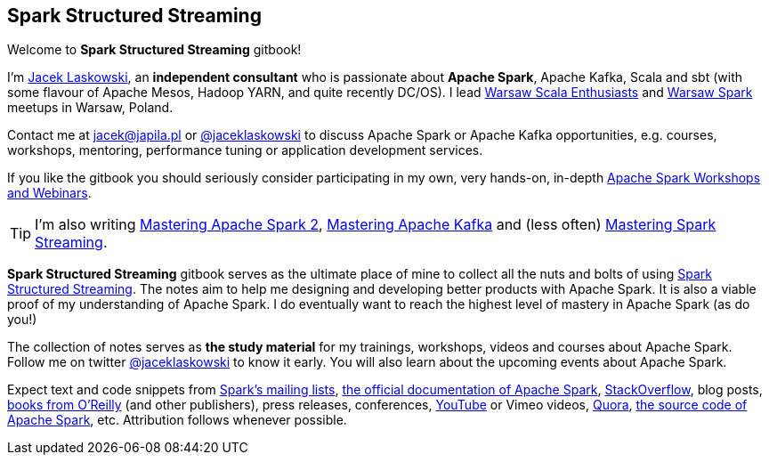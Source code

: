 == Spark Structured Streaming

Welcome to *Spark Structured Streaming* gitbook!

I'm https://pl.linkedin.com/in/jaceklaskowski[Jacek Laskowski], an *independent consultant* who is passionate about *Apache Spark*, Apache Kafka, Scala and sbt (with some flavour of Apache Mesos, Hadoop YARN, and quite recently DC/OS). I lead http://www.meetup.com/WarsawScala/[Warsaw Scala Enthusiasts] and http://www.meetup.com/Warsaw-Spark[Warsaw Spark] meetups in Warsaw, Poland.

Contact me at jacek@japila.pl or https://twitter.com/jaceklaskowski[@jaceklaskowski] to discuss Apache Spark or Apache Kafka opportunities, e.g. courses, workshops, mentoring, performance tuning or application development services.

If you like the gitbook you should seriously consider participating in my own, very hands-on, in-depth https://github.com/jaceklaskowski/spark-workshop/blob/gh-pages/slides/README.md#toc[Apache Spark Workshops and Webinars].

TIP: I'm also writing https://jaceklaskowski.gitbooks.io/mastering-apache-spark[Mastering Apache Spark 2], https://jaceklaskowski.gitbooks.io/apache-kafka/[Mastering Apache Kafka] and (less often) https://jaceklaskowski.gitbooks.io/spark-streaming/[Mastering Spark Streaming].

*Spark Structured Streaming* gitbook serves as the ultimate place of mine to collect all the nuts and bolts of using https://spark.apache.org[Spark Structured Streaming]. The notes aim to help me designing and developing better products with Apache Spark. It is also a viable proof of my understanding of Apache Spark. I do eventually want to reach the highest level of mastery in Apache Spark (as do you!)

The collection of notes serves as *the study material* for my trainings, workshops, videos and courses about Apache Spark. Follow me on twitter https://twitter.com/jaceklaskowski[@jaceklaskowski] to know it early. You will also learn about the upcoming events about Apache Spark.

Expect text and code snippets from http://spark.apache.org/community.html[Spark's mailing lists], http://spark.apache.org/docs/latest/[the official documentation of Apache Spark], http://stackoverflow.com/tags/apache-spark/info[StackOverflow], blog posts, http://search.oreilly.com/?q=learning+spark[books from O'Reilly] (and other publishers), press releases, conferences, https://www.youtube.com/playlist?list=PLakV2aGPD5LnHIjF2i_bkAi7m2V96UmxJ[YouTube] or Vimeo videos, http://www.quora.com/Apache-Spark[Quora], https://github.com/apache/spark[the source code of Apache Spark], etc. Attribution follows whenever possible.
